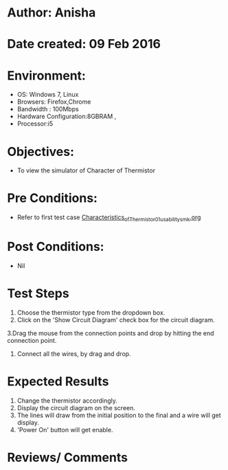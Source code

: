 * Author: Anisha  
* Date created: 09 Feb 2016
* Environment:
  - OS: Windows 7, Linux
  - Browsers: Firefox,Chrome
  - Bandwidth : 100Mbps
  - Hardware Configuration:8GBRAM , 
  - Processor:i5
* Objectives:
 - To view the simulator of Character of Thermistor
* Pre Conditions:
   - Refer to first test case [[https://github.com/CreateAmrita/heat-thermodynamics-virtual-lab/test-cases/integration_test-cases/Characteristics_of_Thermistor/Characteristics_of_Thermistor_01_usability_smk.org][Characteristics_of_Thermistor_01_usability_smk.org]]
* Post Conditions:
  - Nil
* Test Steps
  1. Choose the thermistor type from the dropdown box.   
  2. Click on the 'Show Circuit Diagram' check box for the circuit diagram.
  3.Drag the mouse from the connection points and drop by hitting the end connection point.
  4. Connect all the wires, by drag and drop.
* Expected Results
  1. Change the thermistor accordingly.
  2. Display the circuit diagram on the screen.
  3. The lines will draw from the initial position to the final and a wire will get display.
  4. 'Power On' button will get enable.
* Reviews/ Comments